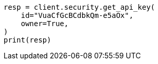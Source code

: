 // This file is autogenerated, DO NOT EDIT
// rest-api/security/get-api-keys.asciidoc:275

[source, python]
----
resp = client.security.get_api_key(
    id="VuaCfGcBCdbkQm-e5aOx",
    owner=True,
)
print(resp)
----
